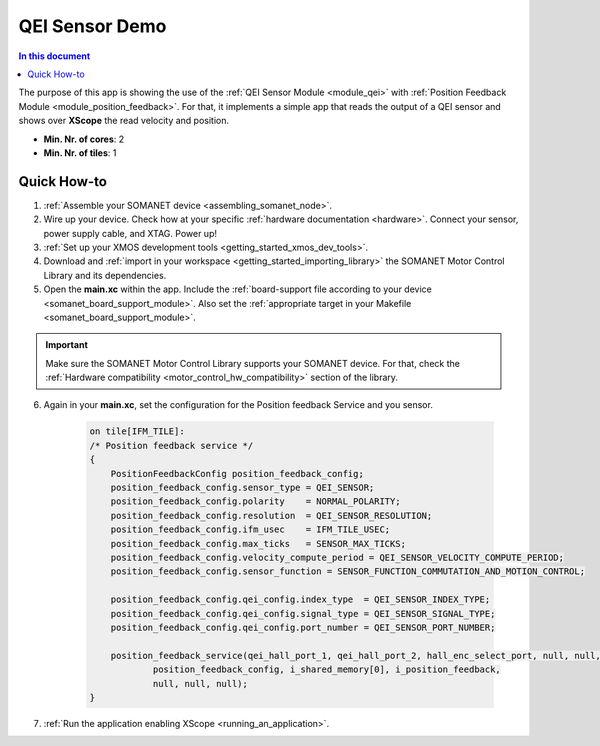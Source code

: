 .. _app_test_qei:

=================================
QEI Sensor Demo
=================================

.. contents:: In this document
    :backlinks: none
    :depth: 3

The purpose of this app is showing the use of the :ref:`QEI Sensor Module <module_qei>` with :ref:`Position Feedback Module <module_position_feedback>`.
For that, it implements a simple app that reads the output of a QEI sensor and shows over **XScope** the read velocity and position.

* **Min. Nr. of cores**: 2
* **Min. Nr. of tiles**: 1

.. cssclass:: github

  `See Application on Public Repository <https://github.com/synapticon/sc_sncn_motorcontrol/tree/master/examples/app_test_qei/>`_

Quick How-to
============

1. :ref:`Assemble your SOMANET device <assembling_somanet_node>`.
2. Wire up your device. Check how at your specific :ref:`hardware documentation <hardware>`. Connect your sensor, power supply cable, and XTAG. Power up!
3. :ref:`Set up your XMOS development tools <getting_started_xmos_dev_tools>`.
4. Download and :ref:`import in your workspace <getting_started_importing_library>` the SOMANET Motor Control Library and its dependencies.
5. Open the **main.xc** within  the app. Include the :ref:`board-support file according to your device <somanet_board_support_module>`. Also set the :ref:`appropriate target in your Makefile <somanet_board_support_module>`.

.. important:: Make sure the SOMANET Motor Control Library supports your SOMANET device. For that, check the :ref:`Hardware compatibility <motor_control_hw_compatibility>` section of the library.

6. Again in your **main.xc**, set the configuration for the Position feedback Service and you sensor.

    .. code-block:: c

            on tile[IFM_TILE]:
            /* Position feedback service */
            {
                PositionFeedbackConfig position_feedback_config;
                position_feedback_config.sensor_type = QEI_SENSOR;
                position_feedback_config.polarity    = NORMAL_POLARITY;
                position_feedback_config.resolution  = QEI_SENSOR_RESOLUTION;
                position_feedback_config.ifm_usec    = IFM_TILE_USEC;
                position_feedback_config.max_ticks   = SENSOR_MAX_TICKS;
                position_feedback_config.velocity_compute_period = QEI_SENSOR_VELOCITY_COMPUTE_PERIOD;
                position_feedback_config.sensor_function = SENSOR_FUNCTION_COMMUTATION_AND_MOTION_CONTROL;

                position_feedback_config.qei_config.index_type  = QEI_SENSOR_INDEX_TYPE;
                position_feedback_config.qei_config.signal_type = QEI_SENSOR_SIGNAL_TYPE;
                position_feedback_config.qei_config.port_number = QEI_SENSOR_PORT_NUMBER;

                position_feedback_service(qei_hall_port_1, qei_hall_port_2, hall_enc_select_port, null, null, null, null, null,
                        position_feedback_config, i_shared_memory[0], i_position_feedback,
                        null, null, null);
            }

7. :ref:`Run the application enabling XScope <running_an_application>`.

.. seealso:: Did everything go well? If you need further support please check out our `forum <http://forum.synapticon.com/>`_.
